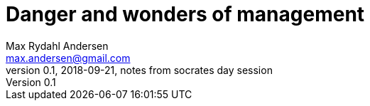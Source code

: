 = Danger and wonders of management
Max Rydahl Andersen <max.andersen@gmail.com>
0.1, 2018-09-21, notes from socrates day session
:toc:
:icons: font


